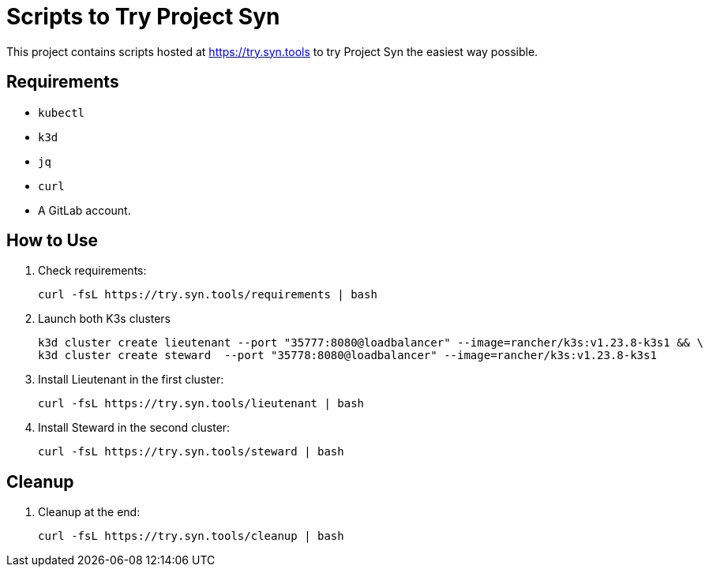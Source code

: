 = Scripts to Try Project Syn

This project contains scripts hosted at https://try.syn.tools to try Project Syn the easiest way possible.

== Requirements

* `kubectl`
* `k3d`
* `jq`
* `curl`
* A GitLab account.

== How to Use

. Check requirements:
+
[source,bash]
--
curl -fsL https://try.syn.tools/requirements | bash
--

. Launch both K3s clusters
+
[source,bash]
--
k3d cluster create lieutenant --port "35777:8080@loadbalancer" --image=rancher/k3s:v1.23.8-k3s1 && \
k3d cluster create steward  --port "35778:8080@loadbalancer" --image=rancher/k3s:v1.23.8-k3s1
--

. Install Lieutenant in the first cluster:
+
[source,bash]
--
curl -fsL https://try.syn.tools/lieutenant | bash
--

. Install Steward in the second cluster:
+
[source,bash]
--
curl -fsL https://try.syn.tools/steward | bash
--

== Cleanup

. Cleanup at the end:
+
[source,bash]
--
curl -fsL https://try.syn.tools/cleanup | bash
--
